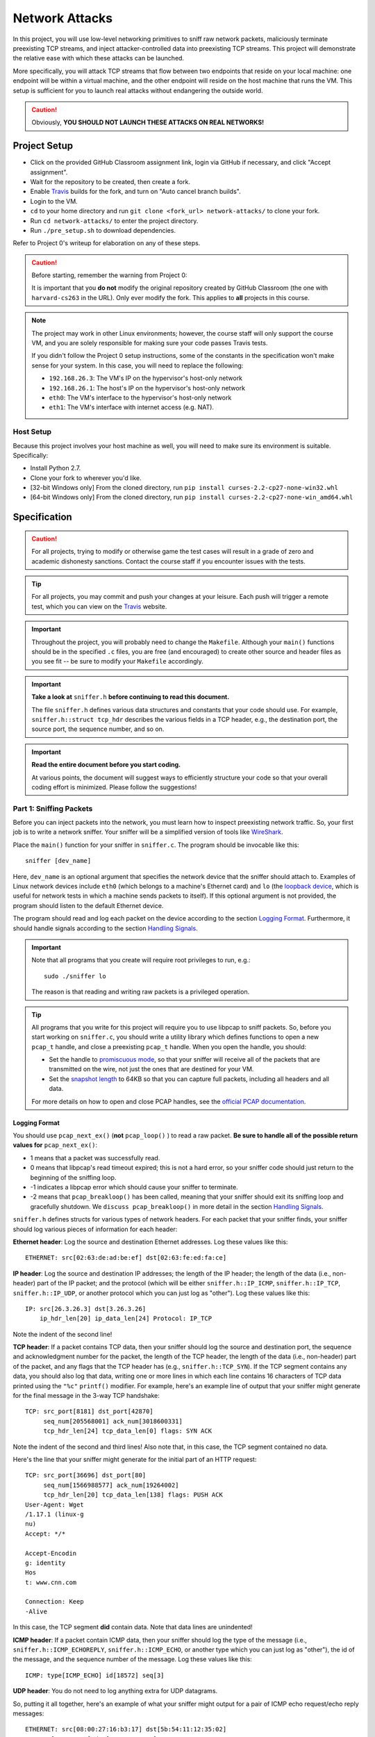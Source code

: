 .. footer::

    Copyright |copy| 2017, Harvard University CS263 |---|
    all rights reserved.

.. |copy| unicode:: 0xA9
.. |---| unicode:: U+02014

===============
Network Attacks
===============

In this project, you will use low-level networking primitives to sniff raw network packets, maliciously terminate preexisting TCP streams, and inject attacker-controlled data into preexisting TCP streams. This project will demonstrate the relative ease with which these attacks can be launched.

More specifically, you will attack TCP streams that flow between two endpoints that reside on your local machine: one endpoint will be within a virtual machine, and the other endpoint will reside on the host machine that runs the VM. This setup is sufficient for you to launch real attacks without endangering the outside world.

.. caution::

    Obviously, **YOU SHOULD NOT LAUNCH THESE ATTACKS ON REAL NETWORKS!**

Project Setup
=============

- Click on the provided GitHub Classroom assignment link, login via GitHub if necessary, and click "Accept assignment".
- Wait for the repository to be created, then create a fork.
- Enable Travis_ builds for the fork, and turn on "Auto cancel branch builds".
- Login to the VM.
- ``cd`` to your home directory and run ``git clone <fork_url> network-attacks/`` to clone your fork.
- Run ``cd network-attacks/`` to enter the project directory.
- Run ``./pre_setup.sh`` to download dependencies.

Refer to Project 0's writeup for elaboration on any of these steps.

.. caution::

    Before starting, remember the warning from Project 0:

    It is important that you **do not** modify the original repository created by GitHub Classroom (the one with ``harvard-cs263`` in the URL). Only ever modify the fork. This applies to **all** projects in this course.

.. note::

    The project may work in other Linux environments; however, the course staff will only support the course VM, and you are solely responsible for making sure your code passes Travis tests.

    If you didn't follow the Project 0 setup instructions, some of the constants in the specification won't make sense for your system. In this case, you will need to replace the following:

    - ``192.168.26.3``: The VM's IP on the hypervisor's host-only network
    - ``192.168.26.1``: The host's IP on the hypervisor's host-only network
    - ``eth0``: The VM's interface to the hypervisor's host-only network
    - ``eth1``: The VM's interface with internet access (e.g. NAT).

Host Setup
----------

Because this project involves your host machine as well, you will need to make sure its environment is suitable. Specifically:

- Install Python 2.7.
- Clone your fork to wherever you'd like.
- [32-bit Windows only] From the cloned directory, run ``pip install curses-2.2-cp27-none-win32.whl``
- [64-bit Windows only] From the cloned directory, run ``pip install curses-2.2-cp27-none-win_amd64.whl``

Specification
=============

.. caution::

    For all projects, trying to modify or otherwise game the test cases will result in a grade of zero and academic dishonesty sanctions. Contact the course staff if you encounter issues with the tests.

.. tip::

    For all projects, you may commit and push your changes at your leisure. Each push will trigger a remote test, which you can view on the Travis_ website.

.. important::

    Throughout the project, you will probably need to change the ``Makefile``. Although your ``main()`` functions should be in the specified ``.c`` files, you are free (and encouraged) to create other source and header files as you see fit -- be sure to modify your ``Makefile`` accordingly.

.. important::

    **Take a look at** ``sniffer.h`` **before continuing to read this document.**

    The file ``sniffer.h`` defines various data structures and constants that your code should use. For example, ``sniffer.h::struct tcp_hdr`` describes the various fields in a TCP header, e.g., the destination port, the source port, the sequence number, and so on.


.. important::

    **Read the entire document before you start coding.**

    At various points, the document will suggest ways to efficiently structure your code so that your overall coding effort is minimized. Please follow the suggestions!

Part 1: Sniffing Packets
------------------------

Before you can inject packets into the network, you must learn how to inspect preexisting network traffic. So, your first job is to write a network sniffer. Your sniffer will be a simplified version of tools like WireShark_.

Place the ``main()`` function for your sniffer in ``sniffer.c``. The program should be invocable like this::

    sniffer [dev_name]

Here, ``dev_name`` is an optional argument that specifies the network device that the sniffer should attach to. Examples of Linux network devices include ``eth0`` (which belongs to a machine's Ethernet card) and ``lo`` (the `loopback device`__, which is useful for network tests in which a machine sends packets to itself). If this optional argument is not provided, the program should listen to the default Ethernet device.

__ tldp_loopback_

The program should read and log each packet on the device according to the section `Logging Format`_. Furthermore, it should handle signals according to the section `Handling Signals`_.

.. important::

    Note that all programs that you create will require root privileges to run, e.g.::

        sudo ./sniffer lo

    The reason is that reading and writing raw packets is a privileged operation.

.. tip::

    All programs that you write for this project will require you to use libpcap to sniff packets. So, before you start working on ``sniffer.c``, you should write a utility library which defines functions to open a new ``pcap_t`` handle, and close a preexisting ``pcap_t`` handle. When you open the handle, you should:

    - Set the handle to `promiscuous mode`_, so that your sniffer will receive all of the packets that are transmitted on the wire, not just the ones that are destined for your VM.
    - Set the `snapshot length`_ to 64KB so that you can capture full packets, including all headers and all data.

    .. _promiscuous mode: tcpdump_pcap_promisc_
    .. _snapshot length: tcpdump_pcap_snaplen_

    For more details on how to open and close PCAP handles, see the `official PCAP documentation`__.

    __ tcpdump_pcap_

Logging Format
``````````````

You should use ``pcap_next_ex()`` (**not** ``pcap_loop()`` ) to read a raw packet. **Be sure to handle all of the possible return values for** ``pcap_next_ex()``:

- 1 means that a packet was successfully read.
- 0 means that libpcap's read timeout expired; this is not a hard error, so your sniffer code should just return to the beginning of the sniffing loop.
- -1 indicates a libpcap error which should cause your sniffer to terminate.
- -2 means that ``pcap_breakloop()`` has been called, meaning that your sniffer should exit its sniffing loop and gracefully shutdown. We ``discuss pcap_breakloop()`` in more detail in the section `Handling Signals`_.

``sniffer.h`` defines structs for various types of network headers. For each packet that your sniffer finds, your sniffer should log various pieces of information for each header:

**Ethernet header**: Log the source and destination Ethernet addresses. Log these values like this::

    ETHERNET: src[02:63:de:ad:be:ef] dst[02:63:fe:ed:fa:ce]

**IP header**: Log the source and destination IP addresses; the length of the IP header; the length of the data (i.e., non-header) part of the IP packet; and the protocol (which will be either ``sniffer.h::IP_ICMP``, ``sniffer.h::IP_TCP``, ``sniffer.h::IP_UDP``, or another protocol which you can just log as "other"). Log these values like this::

    IP: src[26.3.26.3] dst[3.26.3.26]
        ip_hdr_len[20] ip_data_len[24] Protocol: IP_TCP

Note the indent of the second line!

**TCP header**: If a packet contains TCP data, then your sniffer should log the source and destination port, the sequence and acknowledgment number for the packet, the length of the TCP header, the length of the data (i.e., non-header) part of the packet, and any flags that the TCP header has (e.g., ``sniffer.h::TCP_SYN``). If the TCP segment contains any data, you should also log that data, writing one or more lines in which each line contains 16 characters of TCP data printed using the ``"%c"`` ``printf()`` modifier. For example, here's an example line of output that your sniffer might generate for the final message in the 3-way TCP handshake::

    TCP: src_port[8181] dst_port[42870]
         seq_num[205568001] ack_num[3018600331]
         tcp_hdr_len[24] tcp_data_len[0] flags: SYN ACK

Note the indent of the second and third lines! Also note that, in this case, the TCP segment contained no data.

Here's the line that your sniffer might generate for the initial part of an HTTP request::

    TCP: src_port[36696] dst_port[80]
         seq_num[1566988577] ack_num[19264002]
         tcp_hdr_len[20] tcp_data_len[138] flags: PUSH ACK
    User-Agent: Wget
    /1.17.1 (linux-g
    nu)
    Accept: */*

    Accept-Encodin
    g: identity
    Hos
    t: www.cnn.com

    Connection: Keep
    -Alive

In this case, the TCP segment **did** contain data. Note that data lines are unindented!

**ICMP header**: If a packet contain ICMP data, then your sniffer should log the type of the message (i.e., ``sniffer.h::ICMP_ECHOREPLY``, ``sniffer.h::ICMP_ECHO``, or another type which you can just log as "other"), the id of the message, and the sequence number of the message. Log these values like this::

    ICMP: type[ICMP_ECHO] id[18572] seq[3]

**UDP header**: You do not need to log anything extra for UDP datagrams.

So, putting it all together, here's an example of what your sniffer might output for a pair of ICMP echo request/echo reply messages::

    ETHERNET: src[08:00:27:16:b3:17] dst[5b:54:11:12:35:02]
    IP: src[10.0.2.15] dst[192.168.26.3]
    ip_hdr_len[20] ip_data_len[64] Protocol: IP_ICMP
    ICMP: type[ICMP_ECHO] id[18617] seq[3]

    ETHERNET: src[5a:54:11:12:35:02] dst[08:00:27:16:b3:17]
    IP: src[192.168.26.3] dst[10.0.2.15]
    ip_hdr_len[20] ip_data_len[64] Protocol: IP_ICMP
    ICMP: type[ICMP_ECHOREPLY] id[18617] seq[3]

As another example, suppose that you issue the command ``wget www.cnn.com``. That command will use the HTTP protocol to fetch the CNN homepage. Your sniffer will capture the 3-way TCP handshake, as well as the raw TCP data that represents the HTTP request and response. For example, the first five packets that your sniffer logs will look something like the following::

    ETHERNET: src[08:00:27:16:b8:30] dst[52:54:00:12:35:02]
    IP: src[10.0.2.15] dst[151.101.116.73]
        ip_hdr_len[20] ip_data_len[40] Protocol: IP_TCP
    TCP: src_port[36696] dst_port[80]
         seq_num[1566988576] ack_num[0]
         tcp_hdr_len[40] tcp_data_len[0] flags: SYN

    ETHERNET: src[52:54:00:12:35:02] dst[08:00:27:16:b8:30]
    IP: src[151.101.116.73] dst[10.0.2.15]
        ip_hdr_len[20] ip_data_len[24] Protocol: IP_TCP
    TCP: src_port[80] dst_port[36696]
         seq_num[19264001] ack_num[1566988577]
         tcp_hdr_len[24] tcp_data_len[0] flags: SYN ACK

    ETHERNET: src[08:00:27:16:b8:30] dst[52:54:00:12:35:02]
    IP: src[10.0.2.15] dst[151.101.116.73]
        ip_hdr_len[20] ip_data_len[20] Protocol: IP_TCP
    TCP: src_port[36696] dst_port[80]
         seq_num[1566988577] ack_num[19264002]
         tcp_hdr_len[20] tcp_data_len[0] flags: ACK

    ETHERNET: src[08:00:27:16:b8:30] dst[52:54:00:12:35:02]
    IP: src[10.0.2.15] dst[151.101.116.73]
        ip_hdr_len[20] ip_data_len[158] Protocol: IP_TCP
    TCP: src_port[36696] dst_port[80]
         seq_num[1566988577] ack_num[19264002]
         tcp_hdr_len[20] tcp_data_len[138] flags: PUSH ACK

    User-Agent: Wget
    /1.17.1 (linux-g
    nu)
    Accept: */*

    Accept-Encodin
    g: identity
    Hos
    t: www.cnn.com

    Connection: Keep
    -Alive

As you build your sniffer, remember to think about `byte endianness`_! When you print a number inside a network header that was captured by libpcap, you'll often need to convert that number into the host byte order using a function like ``ntohs()`` or ``ntohl()``. Functions like ``inet_ntoa()`` may also be useful when you need to print IP addresses in dotted quad notation like ``127.0.0.1``. Be careful **not** to use ``ether_ntoa()``, as this will fail to print the leading zero for each Ethernet address byte.

.. _byte endianness: mozilla_endianness_

Many of you will be SSH'ing into the VM so that you can develop and test your code. By default, your scanner would log the TCP traffic that belongs to your SSH session! This SSH traffic would add a bunch of noise to your sniffer's output logs. So, ``sniffer.c`` should use ``pcap_setfilter()`` to ignore TCP traffic that involves port 22 (i.e., the SSH port).

.. tip::

    We recommend that you place your header extraction code and your logging code in two separate utility libraries. For example, the header extraction library would define functions that take a ``u_char *`` pointer to raw packet data and return pointers to various network headers. The logging code would define functions that take in a pointer to a network header and print the relevant parts of the header. By placing the header extraction and logging code in libraries, you make it easy for your attack programs to use the header extraction and logging functionality.

Handling Signals
````````````````

Your sniffer program should handle the ``SIGINT`` and ``SIGQUIT`` signals gracefully. To do so, use ``sigaction()`` from the Linux ``<signal.h>`` header to register a signal handler for the signals. The signal handler should simply call ``pcap_breakloop()``. ``pcap_breakloop()`` will cause ``pcap_next_ex()`` to return -2. In turn, this should cause your packet sniffing loop to exit, at which point you can gracefully close the ``pcap_t`` handle and deallocate any other resources that were created during the sniffing session.

.. tip::

    You should put your code for signal handling into a separate library, so that it can be used by your attacks as well.

Testing Your Sniffer
````````````````````

First of all, ``make sniffer`` should successfully compile the program.

Try the following experiments to test your packet sniffer:

- Bind your sniffer to the ``lo`` interface, and then issue a ``ping localhost`` command. Your sniffer should log ICMP echo request and echo reply messages. Note that ping tools often use the PID of the ping process as the "id" field in the echo request.
- Bind your sniffer to the lo interface, and then run ``./tcp-test.py <some_port_number>``. The program generates a localhost TCP server and a localhost TCP client, and then has the server send a bunch of ``'x'`` characters to the client. You should see the 3-way TCP handshake, the server sending ``'x'`` characters, the client acknowledging those characters, and then the TCP teardown sequence.
- Bind your sniffer to ``eth1`` and then issue a ``ping www.google.com``. Your sniffer should log the request and response messages.
- Bind your sniffer to ``eth1``, and then issue a ``wget`` command like ``wget www.cnn.com -O /dev/null``. Your sniffer should log the 3-way TCP handshake, the HTTP request, the HTTP response, and then the TCP teardown sequence.

Finally, run ``make test_sniffer``, which is not a comprehensive test but should verify basic functionality.

Part 2: Forced Disconnects via TCP RST
--------------------------------------

Now, you will implement a TCP RST attack to maliciously destroy a preexisting TCP stream. The attack will involve three parties: a web server, a web client, and the attacker. The web server will live on the host machine, whereas the web client and the attacker will live on the VM. This setup emulates a scenario in which the web client and the attacker reside on the same subnet, such that the attacker can sniff the web traffic that is sent by the client. The attacker's goal is to force a client HTTP request to fail by injecting TCP RST packets into the network.

The paper "`Detecting Forged TCP Reset Packets`__" provides a nice overview of TCP RST attacks; the entire paper is interesting, but for the purposes of this project, Section 4 of the paper is the most relevant:

    The crucial field in a RST is its *sequence number*, which must be chosen correctly for the packet to be accepted by the destination. Per the RFC, when aborting a connection the sender should send an *in-sequence* RST, i.e., set the sequence number to the next available octet in sequence space if terminating an active connection.

__ weaver_ndss_reset_injection_

So, at a high level, your attack should listen for **incoming** traffic from the server which has the TCP ACK flag set. Those packets represent HTTP response packets from the server. When your attack detects such packets, it should send an **outgoing** TCP RST packet to the server.

Libnet
``````

Now that you know how to sniff preexisting packets, you will learn how to use libnet to inject new packets into the network. Here are some tutorials on how to use libnet:

- "`The Evolution of Libnet`_"
- "`Libnet 1.1 tutorial`_"
- "`Libpcap and Libnet`_"

.. _The Evolution of Libnet: openwall_rsa_libnet_
.. _Libnet 1.1 Tutorial: repolinux_libnet_
.. _Libpcap and Libnet: zheng_libpcap_libnet_

Some of these tutorials are a bit out-of-date. Fortunately, the comments in the primary libnet header file are excellent -- see ``/usr/include/libnet/libnet-functions.h``. That header file, and the rest of the libnet headers, should be treated as the canonical documentation for libnet.

libnet acts as a higher-level interface to an operating system's facilities for writing raw packets. For example, on Linux, libnet acts as a wrapper around the `raw socket interface`__. Other operating systems define different interfaces for writing raw packets, so libnet acts as an abstraction layer which allows you to create portable code for injecting new packets into the network.

__ kerrisk_linux_socket_

In libnet, a new packet is constructed by calling ``libnet_build_XXX()`` functions, where "XXX" is the name of a network layer like "tcp". For your attacks, you'll be constructing raw TCP packets, so you'll need to call ``libnet_build_tcp()`` and ``libnet_build_ipv4()`` to construct the necessary packet, and then ``libnet_write()`` to inject the packet into the network.

.. important::

    You will **not** need to call ``libnet_build_ethernet()``; by omitting that call, you instruct libnet to construct the appropriate Ethernet header for you. However, ``libnet_build_tcp()`` **must** be called before ``libnet_build_ipv4()``, since libnet requires a new packet to be built from the top of the `OSI stack`__.

    __ wikipedia_osi_

    Also, you should call ``libnet_clear_packet()`` before you start building a new packet.

.. tip::

    Like libpcap, libnet requires various incantations to create and destroy a libnet handle. You should create a utility library which provides a higher-level interface to those incantations. This library can be used by all of your attacks.

HTTP Client/Server
``````````````````

To run a web server on your host, simply use Python's built-in web server like this::

    python2 -m SimpleHTTPServer 9263

Here, 9263 is the TCP port on which the server will listen for HTTP requests (feel free to change). The web server will look for requested files in the server's working directory. You should place a large file in that directory. For example, you can generate 32 MB of dummy file data like this::

    python -c "print('x' * (2 ** 25))" > tmp.txt

You will launch your RST attack against an HTTP fetch of that file. Making the file large lowers the barrier to a RST attack, since the attacker has more opportunities to generate RST packets for ACK-bearing data packets that are sent by the server.

To run a web client within the VM, you can use the ``wget`` command like this::

    wget -t 1 -O /dev/null -- http://192.168.26.1:9263/tmp.txt

Here, the ``-t 1`` means no retries, and the ``-O /dev/null`` means to throw away the received bytes.

Writing Your RST Attack
```````````````````````

Place the ``main()`` function for your attack in ``rst_http.c``. The program should be invocable like this::

    rst_http server_port [dev_name]

Here, ``server_port`` is a required argument that specifies the TCP port of the victim server. ``dev_name`` should be handled in the same manner as in ``sniffer``.


**Make sure** to do the following:

- At initialization time, register signal handlers for ``SIGINT`` and ``SIGQUIT`` so that ``rst_http`` will shut down gracefully.
- At initialization time, use a ``pcap_setfilter()`` so that libpcap will only deliver **incoming** TCP traffic whose **source** port is ``server_port`` and which has the TCP ACK flag set.

Then, when ``rst_http`` detects a packet on the device, it should inspect the headers in the packet, generate a RST packet with the appropriate sequence number (and other info) using libnet, and then inject that packet into the network to destroy the client/server HTTP connection.

Testing Your RST Attack
```````````````````````

First of all, ``make rst_http`` should successfully compile the program.

Make sure the web server is running on the host (with a giant ``tmp.txt`` file), as described above.

From the VM, run::

    sudo ./rst_http 9263 eth0

If the attack works, then running ``wget`` from the VM (as described above) will fail or hang, providing an error message like this::

    $ wget -t 1 -O /dev/null -- http://192.168.26.1:9263/tmp.txt
    --2000-01-01 00:02:63-- http://192.168.26.1:9263/tmp.txt
    Connecting to 192.168.26.1:9263 ... connected.
    HTTP request sent, awaiting response... 200 OK
    Length: 33554433 (32M) [text/plain]
    Saving to: ‘/dev/null’

    /dev/null 0%[ ] 2.63K --.-KB/s in 0s

    2000-01-01 00:02:63 (263 MB/s) - Read error at byte 2630/33554433 (Connection reset by peer). Giving up.

On the web server, you should see console output like this::

    Exception happened during processing of request from ('192.168.26.3', 49263)
    Traceback (most recent call last):
    File "C:\Python27\lib\SocketServer.py", line 295, in _handle_request_noblock
    self.process_request(request, client_address)
    File "C:\Python27\lib\SocketServer.py", line 321, in process_request
    self.finish_request(request, client_address)
    File "C:\Python27\lib\SocketServer.py", line 334, in finish_request
    self.RequestHandlerClass(request, client_address, self)
    File "C:\Python27\lib\SocketServer.py", line 657, in __init__
    self.finish()
    File "C:\Python27\lib\SocketServer.py", line 716, in finish
    self.wfile.close()
    File "C:\Python27\lib\socket.py", line 283, in close
    self.flush()
    File "C:\Python27\lib\socket.py", line 307, in flush
    self._sock.sendall(view[write_offset:write_offset+buffer_size])
    error: [Errno 10054] An existing connection was forcibly closed by the remote host

Finally, run ``make test_rst_http``, which is not a comprehensive test but should verify basic functionality.

.. tip::

    To debug problems with your attack, you can use your sniffer to log the interactions between ``rst_http``, the web client, and the web server.

Part 3: Telnet Hijacking via TCP Injection
------------------------------------------

In the final part of this project, you will inject new traffic into a preexisting TCP stream. In particular, you will inject traffic into a telnet connection. Telnet_ is a well-known, simple protocol which allows a client to send commands to a server over TCP. Telnet does not encrypt traffic; thus, telnet has become much less popular with the advent of more secure approaches like ssh. Nevertheless, because telnet is just a thin protocol layer atop TCP, network admins often use telnet clients as simple testing tools, e.g., to `test if a particular server port is open`_, or to `see whether an HTTP server is responding to commands`_.

.. _see whether an HTTP server is responding to commands: krenn_telnet_check_80_
.. _telnet: wikipedia_telnet_
.. _test if a particular server port is open: varghese_telnet_open_ports_

If you're curious about the details of the telnet protocol, you can read these documents:

- "`The Telnet Protocol`_"
- "`TCP/IP Guide - Telnet Protocol`_"
- "`IETF RFC 854`_"

.. _The Telnet Protocol: netanya_telnet_protocol_
.. _TCP/IP Guide - Telnet Protocol: kozierok_telnet_protocol_
.. _IETF RFC 854: ietf_rfc_854_

However, for the purposes of this project, you can ignore the details of how a telnet client and telnet server negotiate session parameters at the beginning of a TCP connection. As we explain in the next section, you only need to focus on what happens once the parameters have been negotiated, and the client issues a command to the server.

Our Telnet Server
`````````````````

On your host machine, you can run the project's telnet server like this::

    ./telnet_server.py 8263

Inside your VM, you can connect to the server using this command::

    telnet 192.168.26.1 8263

The telnet client will present you with a prompt. If you invoke the ``echo`` command, e.g.::

    proj3 server> echo hello

then the telnet server will return a copy of the argument (which in this case is "hello"). If you enter the ``boom`` command, the telnet server will print ``BOOM!`` and then terminate. If you enter Control-D into your telnet client, the client will gracefully shut down its connection to the server, but the server will continue to run.

.. note::

    The Windows implementation of the curses library has some quirks, so if you run the telnet server on a Windows host, the server may not be able to successfully handle the telnet user hitting the backspace key or the left-arrow key.

Using your sniffer, look at the packets that the client and server exchange in response to the user typing ``echo hello`` and ``boom``. Make sure that you understand how sequence and acknowledgment numbers are being set, and what data is being placed in each TCP segment.

Writing Your Hijacking Attack
`````````````````````````````

Place the ``main()`` function for your attack in ``hijack_telnet.c``. The program should be invocable like this::

    hijack_telnet server_name server_port [dev_name]

Here, ``server_name`` is a required argument that specifies the hostname or IP address of the victim server. ``server_port`` and ``dev_name`` should be handled in the same manner as in ``rst_http``.

Your attack should listen only for telnet traffic involving the appropriate server hostname and port (via ``pcap_setfilter()``). You may assume that, at any given time, there is at most one live telnet stream for your attack to sniff. As your attack encounters telnet packets, it should record the necessary information about the TCP headers in the stream.

Your attack should handle ``SIGINT`` and ``SIGQUIT`` -- upon catching one of these signals, it should inject the command ``boom`` into the preexisting telnet stream. You must use the recorded TCP information to guide the construction of the injected packets, so that the telnet server's network stack will accept the injected packets as legitimate.

Testing Your Hijacking Attack
`````````````````````````````

First of all, ``make hijack_telnet`` should successfully compile the program.

Make sure the telnet server is running on the host (as described above).

From the VM, run::

    sudo ./hijack_telnet 192.168.26.1 8263 eth0

From the VM (in a different terminal), connect to the server (as described above). Once the client has reached the ``server>`` prompt, go to the terminal window for ``hijack_telnet`` and press Control-C. If your attack works, then the telnet server on the host will print ``BOOM!`` and exit. The telnet client will probably hang or otherwise act strangely, since its TCP connection has now become desynchronized! So, you may have to kill the poor client from another terminal window using a command like ``pkill telnet``.

Your attack should work regardless of what the user might have previously entered in the telnet client (other than ``boom``, of course).

Finally, run ``make test_hijack_telnet``, which is not a comprehensive test but should verify basic functionality.

.. tip::

    As you debug your attack, remember that you can use your sniffer to explore why your attack might be failing!

Submitting
==========

.. important::

    Before submitting, make sure all your work is committed and pushed to the master branch of your fork, and make sure the Travis_ build is passing for master. You can verify by going to your fork's GitHub page, clicking on "commits", and looking for a green checkmark at the top of the list.

On the fork's GitHub page. click on "New pull request". The base fork should be the original repository (prefixed with ``harvard-cs263``), and the head fork should be your fork (prefixed with your GitHub username). Then, click on "Create pull request" to submit your work! The title can be whatever, and the comment can be left blank (or non-blank if you have a note for the grader).

If you need to edit your submission before the deadline, just commit and push your new changes to the master branch of your fork. The original pull request will be automatically updated with those commits (of course, be sure to check the GitHub pull request page to verify).

.. caution::

    Do **not** click "Merge pull request" after submitting, as this will modify the original repository. We will merge your pull request when grading.

.. caution::

    The deadlines for all assignments are on Canvas. Deadlines are enforced to the minute (based on pull request/push times, not commit times), and the course late policy is a 10% deduction per 8 hours of lateness.

    Note that the Travis tests can take a while, and no testing-related extensions will be granted.

Deliverables and Rubric
=======================

"Mixed" grading means we will assign some points based on the result of the Travis test case(s). However, for this project, the tests do not fully cover the specification (for example, they only operate on ``lo``), so we will also assign some points based on manual inspection and testing.

+---------------------------------------------------+--------+----------------+
| Criteria                                          | Points | Grading method |
+===================================================+========+================+
| ``sniffer.c``                                     | 30     | Mixed          |
+---------------------------------------------------+--------+----------------+
| ``rst_http.c``                                    | 35     | Mixed          |
+---------------------------------------------------+--------+----------------+
| ``hijack_telnet.c``                               | 35     | Mixed          |
+---------------------------------------------------+--------+----------------+

.. Links follow
.. _ietf_rfc_854: https://www.ietf.org/rfc/rfc854.txt
.. _kerrisk_linux_socket: http://man7.org/linux/man-pages/man7/raw.7.html
.. _kozierok_telnet_protocol: http://www.tcpipguide.com/free/t_TelnetProtocol.htm
.. _krenn_telnet_check_80: https://www.thomas-krenn.com/en/wiki/Check_TCP_Port_80_(http)_with_telnet
.. _mozilla_endianness: https://developer.mozilla.org/en-US/docs/Glossary/Endianness
.. _netanya_telnet_protocol: http://mars.netanya.ac.il/~unesco/cdrom/booklet/HTML/NETWORKING/node300.html
.. _openwall_rsa_libnet: http://packetfactory.openwall.net/projects/libnet/2004_RSA/eol-1.0.pdf
.. _repolinux_libnet: https://repolinux.wordpress.com/2011/09/18/libnet-1-1-tutorial/
.. _tcpdump_pcap: http://www.tcpdump.org/manpages/pcap.3pcap.html
.. _tcpdump_pcap_promisc: http://www.tcpdump.org/manpages/pcap_set_promisc.3pcap.html
.. _tcpdump_pcap_snaplen: http://www.tcpdump.org/manpages/pcap_set_snaplen.3pcap.html
.. _tldp_loopback: http://www.tldp.org/LDP/nag/node66.html
.. _travis: https://travis-ci.com/
.. _varghese_telnet_open_ports: http://blog.industrialnetworking.com/2011/09/using-telnet-to-test-open-ports.html
.. _weaver_ndss_reset_injection: http://www.icir.org/vern/papers/reset-injection.ndss09.pdf
.. _wikipedia_osi: https://en.wikipedia.org/wiki/OSI_model
.. _wikipedia_telnet: https://en.wikipedia.org/wiki/Telnet
.. _wireshark: https://www.wireshark.org/
.. _zheng_libpcap_libnet: http://www.cas.mcmaster.ca/~rzheng/course/COSC6397sp2008/Libpcap_libnet.pdf
